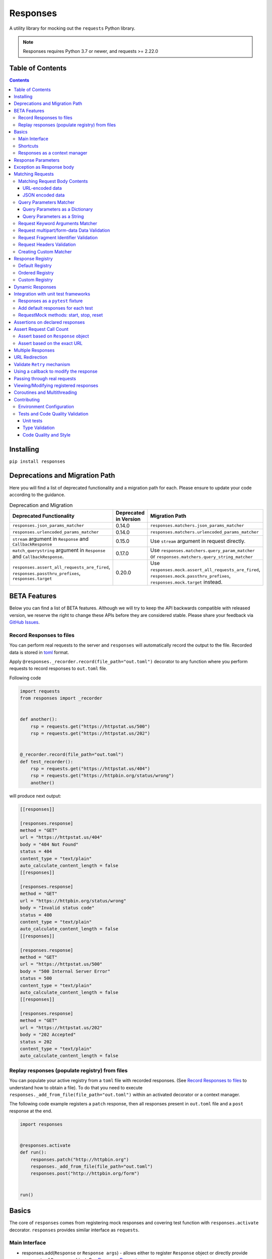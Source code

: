 Responses
=========

.. image:: https://img.shields.io/pypi/v/responses.svg
    :target: https://pypi.python.org/pypi/responses/

.. image:: https://img.shields.io/pypi/pyversions/responses.svg
    :target: https://pypi.org/project/responses/

.. image:: https://img.shields.io/pypi/dm/responses
   :target: https://pypi.python.org/pypi/responses/

.. image:: https://codecov.io/gh/getsentry/responses/branch/master/graph/badge.svg
    :target: https://codecov.io/gh/getsentry/responses/

A utility library for mocking out the ``requests`` Python library.

..  note::

    Responses requires Python 3.7 or newer, and requests >= 2.22.0


Table of Contents
-----------------

.. contents::


Installing
----------

``pip install responses``


Deprecations and Migration Path
-------------------------------

Here you will find a list of deprecated functionality and a migration path for each.
Please ensure to update your code according to the guidance.

.. list-table:: Deprecation and Migration
   :widths: 50 25 50
   :header-rows: 1

   * - Deprecated Functionality
     - Deprecated in Version
     - Migration Path
   * - ``responses.json_params_matcher``
     - 0.14.0
     - ``responses.matchers.json_params_matcher``
   * - ``responses.urlencoded_params_matcher``
     - 0.14.0
     - ``responses.matchers.urlencoded_params_matcher``
   * - ``stream`` argument in ``Response`` and ``CallbackResponse``
     - 0.15.0
     - Use ``stream`` argument in request directly.
   * - ``match_querystring`` argument in ``Response`` and ``CallbackResponse``.
     - 0.17.0
     - Use ``responses.matchers.query_param_matcher`` or ``responses.matchers.query_string_matcher``
   * - ``responses.assert_all_requests_are_fired``, ``responses.passthru_prefixes``, ``responses.target``
     - 0.20.0
     - Use ``responses.mock.assert_all_requests_are_fired``,
       ``responses.mock.passthru_prefixes``, ``responses.mock.target`` instead.

BETA Features
-------------
Below you can find a list of BETA features. Although we will try to keep the API backwards compatible
with released version, we reserve the right to change these APIs before they are considered stable. Please share your feedback via
`GitHub Issues <https://github.com/getsentry/responses/issues>`_.

Record Responses to files
^^^^^^^^^^^^^^^^^^^^^^^^^

You can perform real requests to the server and ``responses`` will automatically record the output to the
file. Recorded data is stored in `toml <https://toml.io>`_ format.

Apply ``@responses._recorder.record(file_path="out.toml")`` decorator to any function where you perform
requests to record responses to ``out.toml`` file.

Following code

.. code-block:: python

    import requests
    from responses import _recorder


    def another():
        rsp = requests.get("https://httpstat.us/500")
        rsp = requests.get("https://httpstat.us/202")


    @_recorder.record(file_path="out.toml")
    def test_recorder():
        rsp = requests.get("https://httpstat.us/404")
        rsp = requests.get("https://httpbin.org/status/wrong")
        another()

will produce next output:

.. code-block:: toml

    [[responses]]

    [responses.response]
    method = "GET"
    url = "https://httpstat.us/404"
    body = "404 Not Found"
    status = 404
    content_type = "text/plain"
    auto_calculate_content_length = false
    [[responses]]

    [responses.response]
    method = "GET"
    url = "https://httpbin.org/status/wrong"
    body = "Invalid status code"
    status = 400
    content_type = "text/plain"
    auto_calculate_content_length = false
    [[responses]]

    [responses.response]
    method = "GET"
    url = "https://httpstat.us/500"
    body = "500 Internal Server Error"
    status = 500
    content_type = "text/plain"
    auto_calculate_content_length = false
    [[responses]]

    [responses.response]
    method = "GET"
    url = "https://httpstat.us/202"
    body = "202 Accepted"
    status = 202
    content_type = "text/plain"
    auto_calculate_content_length = false

Replay responses (populate registry) from files
^^^^^^^^^^^^^^^^^^^^^^^^^^^^^^^^^^^^^^^^^^^^^^^

You can populate your active registry from a ``toml`` file with recorded responses.
(See `Record Responses to files`_ to understand how to obtain a file).
To do that you need to execute ``responses._add_from_file(file_path="out.toml")`` within
an activated decorator or a context manager.

The following code example registers a ``patch`` response, then all responses present in
``out.toml`` file and a ``post`` response at the end.

.. code-block:: python

    import responses


    @responses.activate
    def run():
        responses.patch("http://httpbin.org")
        responses._add_from_file(file_path="out.toml")
        responses.post("http://httpbin.org/form")


    run()

Basics
------

The core of ``responses`` comes from registering mock responses and covering test function
with ``responses.activate`` decorator. ``responses`` provides similar interface as ``requests``.

Main Interface
^^^^^^^^^^^^^^

* responses.add(``Response`` or ``Response args``) - allows either to register ``Response`` object or directly
  provide arguments of ``Response`` object. See `Response Parameters`_

.. code-block:: python

    import responses
    import requests


    @responses.activate
    def test_simple():
        # Register via 'Response' object
        rsp1 = responses.Response(
            method="PUT",
            url="http://example.com",
        )
        responses.add(rsp1)
        # register via direct arguments
        responses.add(
            responses.GET,
            "http://twitter.com/api/1/foobar",
            json={"error": "not found"},
            status=404,
        )

        resp = requests.get("http://twitter.com/api/1/foobar")
        resp2 = requests.put("http://example.com")

        assert resp.json() == {"error": "not found"}
        assert resp.status_code == 404

        assert resp2.status_code == 200
        assert resp2.request.method == "PUT"


If you attempt to fetch a url which doesn't hit a match, ``responses`` will raise
a ``ConnectionError``:

.. code-block:: python

    import responses
    import requests

    from requests.exceptions import ConnectionError


    @responses.activate
    def test_simple():
        with pytest.raises(ConnectionError):
            requests.get("http://twitter.com/api/1/foobar")


Shortcuts
^^^^^^^^^

Shortcuts provide a shorten version of ``responses.add()`` where method argument is prefilled

* responses.delete(``Response args``) - register DELETE response
* responses.get(``Response args``) - register GET response
* responses.head(``Response args``) - register HEAD response
* responses.options(``Response args``) - register OPTIONS response
* responses.patch(``Response args``) - register PATCH response
* responses.post(``Response args``) - register POST response
* responses.put(``Response args``) - register PUT response

.. code-block:: python

    import responses
    import requests


    @responses.activate
    def test_simple():
        responses.get(
            "http://twitter.com/api/1/foobar",
            json={"type": "get"},
        )

        responses.post(
            "http://twitter.com/api/1/foobar",
            json={"type": "post"},
        )

        responses.patch(
            "http://twitter.com/api/1/foobar",
            json={"type": "patch"},
        )

        resp_get = requests.get("http://twitter.com/api/1/foobar")
        resp_post = requests.post("http://twitter.com/api/1/foobar")
        resp_patch = requests.patch("http://twitter.com/api/1/foobar")

        assert resp_get.json() == {"type": "get"}
        assert resp_post.json() == {"type": "post"}
        assert resp_patch.json() == {"type": "patch"}

Responses as a context manager
^^^^^^^^^^^^^^^^^^^^^^^^^^^^^^

Instead of wrapping the whole function with decorator you can use a context manager.

.. code-block:: python

    import responses
    import requests


    def test_my_api():
        with responses.RequestsMock() as rsps:
            rsps.add(
                responses.GET,
                "http://twitter.com/api/1/foobar",
                body="{}",
                status=200,
                content_type="application/json",
            )
            resp = requests.get("http://twitter.com/api/1/foobar")

            assert resp.status_code == 200

        # outside the context manager requests will hit the remote server
        resp = requests.get("http://twitter.com/api/1/foobar")
        resp.status_code == 404


Response Parameters
-------------------

The following attributes can be passed to a Response mock:

method (``str``)
    The HTTP method (GET, POST, etc).

url (``str`` or ``compiled regular expression``)
    The full resource URL.

match_querystring (``bool``)
    DEPRECATED: Use ``responses.matchers.query_param_matcher`` or
    ``responses.matchers.query_string_matcher``

    Include the query string when matching requests.
    Enabled by default if the response URL contains a query string,
    disabled if it doesn't or the URL is a regular expression.

body (``str`` or ``BufferedReader`` or ``Exception``)
    The response body. Read more `Exception as Response body`_

json
    A Python object representing the JSON response body. Automatically configures
    the appropriate Content-Type.

status (``int``)
    The HTTP status code.

content_type (``content_type``)
    Defaults to ``text/plain``.

headers (``dict``)
    Response headers.

stream (``bool``)
    DEPRECATED: use ``stream`` argument in request directly

auto_calculate_content_length (``bool``)
    Disabled by default. Automatically calculates the length of a supplied string or JSON body.

match (``tuple``)
    An iterable (``tuple`` is recommended) of callbacks to match requests
    based on request attributes.
    Current module provides multiple matchers that you can use to match:

    * body contents in JSON format
    * body contents in URL encoded data format
    * request query parameters
    * request query string (similar to query parameters but takes string as input)
    * kwargs provided to request e.g. ``stream``, ``verify``
    * 'multipart/form-data' content and headers in request
    * request headers
    * request fragment identifier

    Alternatively user can create custom matcher.
    Read more `Matching Requests`_


Exception as Response body
--------------------------

You can pass an ``Exception`` as the body to trigger an error on the request:

.. code-block:: python

    import responses
    import requests


    @responses.activate
    def test_simple():
        responses.get("http://twitter.com/api/1/foobar", body=Exception("..."))
        with pytest.raises(Exception):
            requests.get("http://twitter.com/api/1/foobar")


Matching Requests
-----------------

Matching Request Body Contents
^^^^^^^^^^^^^^^^^^^^^^^^^^^^^^

When adding responses for endpoints that are sent request data you can add
matchers to ensure your code is sending the right parameters and provide
different responses based on the request body contents. ``responses`` provides
matchers for JSON and URL-encoded request bodies.

URL-encoded data
""""""""""""""""

.. code-block:: python

    import responses
    import requests
    from responses import matchers


    @responses.activate
    def test_calc_api():
        responses.post(
            url="http://calc.com/sum",
            body="4",
            match=[matchers.urlencoded_params_matcher({"left": "1", "right": "3"})],
        )
        requests.post("http://calc.com/sum", data={"left": 1, "right": 3})


JSON encoded data
"""""""""""""""""

Matching JSON encoded data can be done with ``matchers.json_params_matcher()``.

.. code-block:: python

    import responses
    import requests
    from responses import matchers


    @responses.activate
    def test_calc_api():
        responses.post(
            url="http://example.com/",
            body="one",
            match=[
                matchers.json_params_matcher({"page": {"name": "first", "type": "json"}})
            ],
        )
        resp = requests.request(
            "POST",
            "http://example.com/",
            headers={"Content-Type": "application/json"},
            json={"page": {"name": "first", "type": "json"}},
        )


Query Parameters Matcher
^^^^^^^^^^^^^^^^^^^^^^^^

Query Parameters as a Dictionary
""""""""""""""""""""""""""""""""

You can use the ``matchers.query_param_matcher`` function to match
against the ``params`` request parameter. Just use the same dictionary as you
will use in ``params`` argument in ``request``.

Note, do not use query parameters as part of the URL. Avoid using ``match_querystring``
deprecated argument.

.. code-block:: python

    import responses
    import requests
    from responses import matchers


    @responses.activate
    def test_calc_api():
        url = "http://example.com/test"
        params = {"hello": "world", "I am": "a big test"}
        responses.get(
            url=url,
            body="test",
            match=[matchers.query_param_matcher(params)],
        )

        resp = requests.get(url, params=params)

        constructed_url = r"http://example.com/test?I+am=a+big+test&hello=world"
        assert resp.url == constructed_url
        assert resp.request.url == constructed_url
        assert resp.request.params == params

By default, matcher will validate that all parameters match strictly.
To validate that only parameters specified in the matcher are present in original request
use ``strict_match=False``.

Query Parameters as a String
""""""""""""""""""""""""""""

As alternative, you can use query string value in ``matchers.query_string_matcher`` to match
query parameters in your request

.. code-block:: python

    import requests
    import responses
    from responses import matchers


    @responses.activate
    def my_func():
        responses.get(
            "https://httpbin.org/get",
            match=[matchers.query_string_matcher("didi=pro&test=1")],
        )
        resp = requests.get("https://httpbin.org/get", params={"test": 1, "didi": "pro"})


    my_func()


Request Keyword Arguments Matcher
^^^^^^^^^^^^^^^^^^^^^^^^^^^^^^^^^

To validate request arguments use the ``matchers.request_kwargs_matcher`` function to match
against the request kwargs.
Only following arguments are supported: ``timeout``, ``verify``, ``proxies``, ``stream``, ``cert``.

Note, only arguments provided to ``matchers.request_kwargs_matcher`` will be validated.

.. code-block:: python

    import responses
    import requests
    from responses import matchers

    with responses.RequestsMock(assert_all_requests_are_fired=False) as rsps:
        req_kwargs = {
            "stream": True,
            "verify": False,
        }
        rsps.add(
            "GET",
            "http://111.com",
            match=[matchers.request_kwargs_matcher(req_kwargs)],
        )

        requests.get("http://111.com", stream=True)

        # >>>  Arguments don't match: {stream: True, verify: True} doesn't match {stream: True, verify: False}


Request multipart/form-data Data Validation
^^^^^^^^^^^^^^^^^^^^^^^^^^^^^^^^^^^^^^^^^^^

To validate request body and headers for ``multipart/form-data`` data you can use
``matchers.multipart_matcher``. The ``data``, and ``files`` parameters provided will be compared
to the request:

.. code-block:: python

    import requests
    import responses
    from responses.matchers import multipart_matcher


    @responses.activate
    def my_func():
        req_data = {"some": "other", "data": "fields"}
        req_files = {"file_name": b"Old World!"}
        responses.post(
            url="http://httpbin.org/post",
            match=[multipart_matcher(req_files, data=req_data)],
        )
        resp = requests.post("http://httpbin.org/post", files={"file_name": b"New World!"})


    my_func()
    # >>> raises ConnectionError: multipart/form-data doesn't match. Request body differs.

Request Fragment Identifier Validation
^^^^^^^^^^^^^^^^^^^^^^^^^^^^^^^^^^^^^^

To validate request URL fragment identifier you can use ``matchers.fragment_identifier_matcher``.
The matcher takes fragment string (everything after ``#`` sign) as input for comparison:

.. code-block:: python

    import requests
    import responses
    from responses.matchers import fragment_identifier_matcher


    @responses.activate
    def run():
        url = "http://example.com?ab=xy&zed=qwe#test=1&foo=bar"
        responses.get(
            url,
            match=[fragment_identifier_matcher("test=1&foo=bar")],
            body=b"test",
        )

        # two requests to check reversed order of fragment identifier
        resp = requests.get("http://example.com?ab=xy&zed=qwe#test=1&foo=bar")
        resp = requests.get("http://example.com?zed=qwe&ab=xy#foo=bar&test=1")


    run()

Request Headers Validation
^^^^^^^^^^^^^^^^^^^^^^^^^^

When adding responses you can specify matchers to ensure that your code is
sending the right headers and provide different responses based on the request
headers.

.. code-block:: python

    import responses
    import requests
    from responses import matchers


    @responses.activate
    def test_content_type():
        responses.get(
            url="http://example.com/",
            body="hello world",
            match=[matchers.header_matcher({"Accept": "text/plain"})],
        )

        responses.get(
            url="http://example.com/",
            json={"content": "hello world"},
            match=[matchers.header_matcher({"Accept": "application/json"})],
        )

        # request in reverse order to how they were added!
        resp = requests.get("http://example.com/", headers={"Accept": "application/json"})
        assert resp.json() == {"content": "hello world"}

        resp = requests.get("http://example.com/", headers={"Accept": "text/plain"})
        assert resp.text == "hello world"

Because ``requests`` will send several standard headers in addition to what was
specified by your code, request headers that are additional to the ones
passed to the matcher are ignored by default. You can change this behaviour by
passing ``strict_match=True`` to the matcher to ensure that only the headers
that you're expecting are sent and no others. Note that you will probably have
to use a ``PreparedRequest`` in your code to ensure that ``requests`` doesn't
include any additional headers.

.. code-block:: python

    import responses
    import requests
    from responses import matchers


    @responses.activate
    def test_content_type():
        responses.get(
            url="http://example.com/",
            body="hello world",
            match=[matchers.header_matcher({"Accept": "text/plain"}, strict_match=True)],
        )

        # this will fail because requests adds its own headers
        with pytest.raises(ConnectionError):
            requests.get("http://example.com/", headers={"Accept": "text/plain"})

        # a prepared request where you overwrite the headers before sending will work
        session = requests.Session()
        prepped = session.prepare_request(
            requests.Request(
                method="GET",
                url="http://example.com/",
            )
        )
        prepped.headers = {"Accept": "text/plain"}

        resp = session.send(prepped)
        assert resp.text == "hello world"


Creating Custom Matcher
^^^^^^^^^^^^^^^^^^^^^^^

If your application requires other encodings or different data validation you can build
your own matcher that returns ``Tuple[matches: bool, reason: str]``.
Where boolean represents ``True`` or ``False`` if the request parameters match and
the string is a reason in case of match failure. Your matcher can
expect a ``PreparedRequest`` parameter to be provided by ``responses``.

Note, ``PreparedRequest`` is customized and has additional attributes ``params`` and ``req_kwargs``.

Response Registry
---------------------------

Default Registry
^^^^^^^^^^^^^^^^

By default, ``responses`` will search all registered ``Response`` objects and
return a match. If only one ``Response`` is registered, the registry is kept unchanged.
However, if multiple matches are found for the same request, then first match is returned and
removed from registry.

Ordered Registry
^^^^^^^^^^^^^^^^

In some scenarios it is important to preserve the order of the requests and responses.
You can use ``registries.OrderedRegistry`` to force all ``Response`` objects to be dependent
on the insertion order and invocation index.
In following example we add multiple ``Response`` objects that target the same URL. However,
you can see, that status code will depend on the invocation order.


.. code-block:: python

    import requests

    import responses
    from responses.registries import OrderedRegistry


    @responses.activate(registry=OrderedRegistry)
    def test_invocation_index():
        responses.get(
            "http://twitter.com/api/1/foobar",
            json={"msg": "not found"},
            status=404,
        )
        responses.get(
            "http://twitter.com/api/1/foobar",
            json={"msg": "OK"},
            status=200,
        )
        responses.get(
            "http://twitter.com/api/1/foobar",
            json={"msg": "OK"},
            status=200,
        )
        responses.get(
            "http://twitter.com/api/1/foobar",
            json={"msg": "not found"},
            status=404,
        )

        resp = requests.get("http://twitter.com/api/1/foobar")
        assert resp.status_code == 404
        resp = requests.get("http://twitter.com/api/1/foobar")
        assert resp.status_code == 200
        resp = requests.get("http://twitter.com/api/1/foobar")
        assert resp.status_code == 200
        resp = requests.get("http://twitter.com/api/1/foobar")
        assert resp.status_code == 404


Custom Registry
^^^^^^^^^^^^^^^

Built-in ``registries`` are suitable for most of use cases, but to handle special conditions, you can
implement custom registry which must follow interface of ``registries.FirstMatchRegistry``.
Redefining the ``find`` method will allow you to create custom search logic and return
appropriate ``Response``

Example that shows how to set custom registry

.. code-block:: python

    import responses
    from responses import registries


    class CustomRegistry(registries.FirstMatchRegistry):
        pass


    print("Before tests:", responses.mock.get_registry())
    """ Before tests: <responses.registries.FirstMatchRegistry object> """

    # using function decorator
    @responses.activate(registry=CustomRegistry)
    def run():
        print("Within test:", responses.mock.get_registry())
        """ Within test: <__main__.CustomRegistry object> """


    run()

    print("After test:", responses.mock.get_registry())
    """ After test: <responses.registries.FirstMatchRegistry object> """

    # using context manager
    with responses.RequestsMock(registry=CustomRegistry) as rsps:
        print("In context manager:", rsps.get_registry())
        """ In context manager: <__main__.CustomRegistry object> """

    print("After exit from context manager:", responses.mock.get_registry())
    """
    After exit from context manager: <responses.registries.FirstMatchRegistry object>
    """

Dynamic Responses
-----------------

You can utilize callbacks to provide dynamic responses. The callback must return
a tuple of (``status``, ``headers``, ``body``).

.. code-block:: python

    import json

    import responses
    import requests


    @responses.activate
    def test_calc_api():
        def request_callback(request):
            payload = json.loads(request.body)
            resp_body = {"value": sum(payload["numbers"])}
            headers = {"request-id": "728d329e-0e86-11e4-a748-0c84dc037c13"}
            return (200, headers, json.dumps(resp_body))

        responses.add_callback(
            responses.POST,
            "http://calc.com/sum",
            callback=request_callback,
            content_type="application/json",
        )

        resp = requests.post(
            "http://calc.com/sum",
            json.dumps({"numbers": [1, 2, 3]}),
            headers={"content-type": "application/json"},
        )

        assert resp.json() == {"value": 6}

        assert len(responses.calls) == 1
        assert responses.calls[0].request.url == "http://calc.com/sum"
        assert responses.calls[0].response.text == '{"value": 6}'
        assert (
            responses.calls[0].response.headers["request-id"]
            == "728d329e-0e86-11e4-a748-0c84dc037c13"
        )

You can also pass a compiled regex to ``add_callback`` to match multiple urls:

.. code-block:: python

    import re, json

    from functools import reduce

    import responses
    import requests

    operators = {
        "sum": lambda x, y: x + y,
        "prod": lambda x, y: x * y,
        "pow": lambda x, y: x**y,
    }


    @responses.activate
    def test_regex_url():
        def request_callback(request):
            payload = json.loads(request.body)
            operator_name = request.path_url[1:]

            operator = operators[operator_name]

            resp_body = {"value": reduce(operator, payload["numbers"])}
            headers = {"request-id": "728d329e-0e86-11e4-a748-0c84dc037c13"}
            return (200, headers, json.dumps(resp_body))

        responses.add_callback(
            responses.POST,
            re.compile("http://calc.com/(sum|prod|pow|unsupported)"),
            callback=request_callback,
            content_type="application/json",
        )

        resp = requests.post(
            "http://calc.com/prod",
            json.dumps({"numbers": [2, 3, 4]}),
            headers={"content-type": "application/json"},
        )
        assert resp.json() == {"value": 24}


    test_regex_url()


If you want to pass extra keyword arguments to the callback function, for example when reusing
a callback function to give a slightly different result, you can use ``functools.partial``:

.. code-block:: python

    from functools import partial


    def request_callback(request, id=None):
        payload = json.loads(request.body)
        resp_body = {"value": sum(payload["numbers"])}
        headers = {"request-id": id}
        return (200, headers, json.dumps(resp_body))


    responses.add_callback(
        responses.POST,
        "http://calc.com/sum",
        callback=partial(request_callback, id="728d329e-0e86-11e4-a748-0c84dc037c13"),
        content_type="application/json",
    )


Integration with unit test frameworks
-------------------------------------

Responses as a ``pytest`` fixture
^^^^^^^^^^^^^^^^^^^^^^^^^^^^^^^^^

.. code-block:: python

    @pytest.fixture
    def mocked_responses():
        with responses.RequestsMock() as rsps:
            yield rsps


    def test_api(mocked_responses):
        mocked_responses.get(
            "http://twitter.com/api/1/foobar",
            body="{}",
            status=200,
            content_type="application/json",
        )
        resp = requests.get("http://twitter.com/api/1/foobar")
        assert resp.status_code == 200

Add default responses for each test
^^^^^^^^^^^^^^^^^^^^^^^^^^^^^^^^^^^

When run with ``unittest`` tests, this can be used to set up some
generic class-level responses, that may be complemented by each test.
Similar interface could be applied in ``pytest`` framework.

.. code-block:: python

    class TestMyApi(unittest.TestCase):
        def setUp(self):
            responses.get("https://example.com", body="within setup")
            # here go other self.responses.add(...)

        @responses.activate
        def test_my_func(self):
            responses.get(
                "https://httpbin.org/get",
                match=[matchers.query_param_matcher({"test": "1", "didi": "pro"})],
                body="within test",
            )
            resp = requests.get("https://example.com")
            resp2 = requests.get(
                "https://httpbin.org/get", params={"test": "1", "didi": "pro"}
            )
            print(resp.text)
            # >>> within setup
            print(resp2.text)
            # >>> within test


RequestMock methods: start, stop, reset
^^^^^^^^^^^^^^^^^^^^^^^^^^^^^^^^^^^^^^^

``responses`` has ``start``, ``stop``, ``reset`` methods very analogous to
`unittest.mock.patch <https://docs.python.org/3/library/unittest.mock.html#patch-methods-start-and-stop>`_.
These make it simpler to do requests mocking in ``setup`` methods or where
you want to do multiple patches without nesting decorators or with statements.

.. code-block:: python

    class TestUnitTestPatchSetup:
        def setup(self):
            """Creates ``RequestsMock`` instance and starts it."""
            self.r_mock = responses.RequestsMock(assert_all_requests_are_fired=True)
            self.r_mock.start()

            # optionally some default responses could be registered
            self.r_mock.get("https://example.com", status=505)
            self.r_mock.put("https://example.com", status=506)

        def teardown(self):
            """Stops and resets RequestsMock instance.

            If ``assert_all_requests_are_fired`` is set to ``True``, will raise an error
            if some requests were not processed.
            """
            self.r_mock.stop()
            self.r_mock.reset()

        def test_function(self):
            resp = requests.get("https://example.com")
            assert resp.status_code == 505

            resp = requests.put("https://example.com")
            assert resp.status_code == 506


Assertions on declared responses
--------------------------------

When used as a context manager, Responses will, by default, raise an assertion
error if a url was registered but not accessed. This can be disabled by passing
the ``assert_all_requests_are_fired`` value:

.. code-block:: python

    import responses
    import requests


    def test_my_api():
        with responses.RequestsMock(assert_all_requests_are_fired=False) as rsps:
            rsps.add(
                responses.GET,
                "http://twitter.com/api/1/foobar",
                body="{}",
                status=200,
                content_type="application/json",
            )

Assert Request Call Count
-------------------------

Assert based on ``Response`` object
^^^^^^^^^^^^^^^^^^^^^^^^^^^^^^^^^^^

Each ``Response`` object has ``call_count`` attribute that could be inspected
to check how many times each request was matched.

.. code-block:: python

    @responses.activate
    def test_call_count_with_matcher():

        rsp = responses.get(
            "http://www.example.com",
            match=(matchers.query_param_matcher({}),),
        )
        rsp2 = responses.get(
            "http://www.example.com",
            match=(matchers.query_param_matcher({"hello": "world"}),),
            status=777,
        )
        requests.get("http://www.example.com")
        resp1 = requests.get("http://www.example.com")
        requests.get("http://www.example.com?hello=world")
        resp2 = requests.get("http://www.example.com?hello=world")

        assert resp1.status_code == 200
        assert resp2.status_code == 777

        assert rsp.call_count == 2
        assert rsp2.call_count == 2

Assert based on the exact URL
^^^^^^^^^^^^^^^^^^^^^^^^^^^^^

Assert that the request was called exactly n times.

.. code-block:: python

    import responses
    import requests


    @responses.activate
    def test_assert_call_count():
        responses.get("http://example.com")

        requests.get("http://example.com")
        assert responses.assert_call_count("http://example.com", 1) is True

        requests.get("http://example.com")
        with pytest.raises(AssertionError) as excinfo:
            responses.assert_call_count("http://example.com", 1)
        assert (
            "Expected URL 'http://example.com' to be called 1 times. Called 2 times."
            in str(excinfo.value)
        )


    @responses.activate
    def test_assert_call_count_always_match_qs():
        responses.get("http://www.example.com")
        requests.get("http://www.example.com")
        requests.get("http://www.example.com?hello=world")

        # One call on each url, querystring is matched by default
        responses.assert_call_count("http://www.example.com", 1) is True
        responses.assert_call_count("http://www.example.com?hello=world", 1) is True


Multiple Responses
------------------

You can also add multiple responses for the same url:

.. code-block:: python

    import responses
    import requests


    @responses.activate
    def test_my_api():
        responses.get("http://twitter.com/api/1/foobar", status=500)
        responses.get(
            "http://twitter.com/api/1/foobar",
            body="{}",
            status=200,
            content_type="application/json",
        )

        resp = requests.get("http://twitter.com/api/1/foobar")
        assert resp.status_code == 500
        resp = requests.get("http://twitter.com/api/1/foobar")
        assert resp.status_code == 200


URL Redirection
---------------

In the following example you can see how to create a redirection chain and add custom exception that will be raised
in the execution chain and contain the history of redirects.

..  code-block::

    A -> 301 redirect -> B
    B -> 301 redirect -> C
    C -> connection issue

.. code-block:: python

    import pytest
    import requests

    import responses


    @responses.activate
    def test_redirect():
        # create multiple Response objects where first two contain redirect headers
        rsp1 = responses.Response(
            responses.GET,
            "http://example.com/1",
            status=301,
            headers={"Location": "http://example.com/2"},
        )
        rsp2 = responses.Response(
            responses.GET,
            "http://example.com/2",
            status=301,
            headers={"Location": "http://example.com/3"},
        )
        rsp3 = responses.Response(responses.GET, "http://example.com/3", status=200)

        # register above generated Responses in ``response`` module
        responses.add(rsp1)
        responses.add(rsp2)
        responses.add(rsp3)

        # do the first request in order to generate genuine ``requests`` response
        # this object will contain genuine attributes of the response, like ``history``
        rsp = requests.get("http://example.com/1")
        responses.calls.reset()

        # customize exception with ``response`` attribute
        my_error = requests.ConnectionError("custom error")
        my_error.response = rsp

        # update body of the 3rd response with Exception, this will be raised during execution
        rsp3.body = my_error

        with pytest.raises(requests.ConnectionError) as exc_info:
            requests.get("http://example.com/1")

        assert exc_info.value.args[0] == "custom error"
        assert rsp1.url in exc_info.value.response.history[0].url
        assert rsp2.url in exc_info.value.response.history[1].url


Validate ``Retry`` mechanism
----------------------------

If you are using the ``Retry`` features of ``urllib3`` and want to cover scenarios that test your retry limits, you can test those scenarios with ``responses`` as well. The best approach will be to use an `Ordered Registry`_

.. code-block:: python

    import requests

    import responses
    from responses import registries


    @responses.activate(registry=registries.OrderedRegistry)
    def test_max_retries():
        url = "https://example.com"
        rsp1 = responses.get(url, body="Error", status=500)
        rsp2 = responses.get(url, body="Error", status=500)
        rsp3 = responses.get(url, body="Error", status=500)
        rsp4 = responses.get(url, body="OK", status=200)

        session = requests.Session()

        adapter = requests.adapters.HTTPAdapter(
            max_retries=Retry(
                total=4,
                backoff_factor=0.1,
                status_forcelist=[500],
                method_whitelist=["GET", "POST", "PATCH"],
            )
        )
        session.mount("https://", adapter)

        resp = session.get(url)

        assert resp.status_code == 200
        assert rsp1.call_count == 1
        assert rsp2.call_count == 1
        assert rsp3.call_count == 1
        assert rsp4.call_count == 1


Using a callback to modify the response
---------------------------------------

If you use customized processing in ``requests`` via subclassing/mixins, or if you
have library tools that interact with ``requests`` at a low level, you may need
to add extended processing to the mocked Response object to fully simulate the
environment for your tests.  A ``response_callback`` can be used, which will be
wrapped by the library before being returned to the caller.  The callback
accepts a ``response`` as it's single argument, and is expected to return a
single ``response`` object.

.. code-block:: python

    import responses
    import requests


    def response_callback(resp):
        resp.callback_processed = True
        return resp


    with responses.RequestsMock(response_callback=response_callback) as m:
        m.add(responses.GET, "http://example.com", body=b"test")
        resp = requests.get("http://example.com")
        assert resp.text == "test"
        assert hasattr(resp, "callback_processed")
        assert resp.callback_processed is True


Passing through real requests
-----------------------------

In some cases you may wish to allow for certain requests to pass through responses
and hit a real server. This can be done with the ``add_passthru`` methods:

.. code-block:: python

    import responses


    @responses.activate
    def test_my_api():
        responses.add_passthru("https://percy.io")

This will allow any requests matching that prefix, that is otherwise not
registered as a mock response, to passthru using the standard behavior.

Pass through endpoints can be configured with regex patterns if you
need to allow an entire domain or path subtree to send requests:

.. code-block:: python

    responses.add_passthru(re.compile("https://percy.io/\\w+"))


Lastly, you can use the ``passthrough`` argument of the ``Response`` object
to force a response to behave as a pass through.

.. code-block:: python

    # Enable passthrough for a single response
    response = Response(
        responses.GET,
        "http://example.com",
        body="not used",
        passthrough=True,
    )
    responses.add(response)

    # Use PassthroughResponse
    response = PassthroughResponse(responses.GET, "http://example.com")
    responses.add(response)

Viewing/Modifying registered responses
--------------------------------------

Registered responses are available as a public method of the RequestMock
instance. It is sometimes useful for debugging purposes to view the stack of
registered responses which can be accessed via ``responses.registered()``.

The ``replace`` function allows a previously registered ``response`` to be
changed. The method signature is identical to ``add``. ``response`` s are
identified using ``method`` and ``url``. Only the first matched ``response`` is
replaced.

.. code-block:: python

    import responses
    import requests


    @responses.activate
    def test_replace():

        responses.get("http://example.org", json={"data": 1})
        responses.replace(responses.GET, "http://example.org", json={"data": 2})

        resp = requests.get("http://example.org")

        assert resp.json() == {"data": 2}


The ``upsert`` function allows a previously registered ``response`` to be
changed like ``replace``. If the response is registered, the ``upsert`` function
will registered it like ``add``.

``remove`` takes a ``method`` and ``url`` argument and will remove **all**
matched responses from the registered list.

Finally, ``reset`` will reset all registered responses.

Coroutines and Multithreading
-----------------------------

``responses`` supports both Coroutines and Multithreading out of the box.
Note, ``responses`` locks threading on ``RequestMock`` object allowing only
single thread to access it.

.. code-block:: python

    async def test_async_calls():
        @responses.activate
        async def run():
            responses.get(
                "http://twitter.com/api/1/foobar",
                json={"error": "not found"},
                status=404,
            )

            resp = requests.get("http://twitter.com/api/1/foobar")
            assert resp.json() == {"error": "not found"}
            assert responses.calls[0].request.url == "http://twitter.com/api/1/foobar"

        await run()


Contributing
------------

Environment Configuration
^^^^^^^^^^^^^^^^^^^^^^^^^

Responses uses several linting and autoformatting utilities, so it's important that when
submitting patches you use the appropriate toolchain:

Clone the repository:

.. code-block:: shell

    git clone https://github.com/getsentry/responses.git

Create an environment (e.g. with ``virtualenv``):

.. code-block:: shell

    virtualenv .env && source .env/bin/activate

Configure development requirements:

.. code-block:: shell

    make develop


Tests and Code Quality Validation
^^^^^^^^^^^^^^^^^^^^^^^^^^^^^^^^^

The easiest way to validate your code is to run tests via ``tox``.
Current ``tox`` configuration runs the same checks that are used in
GitHub Actions CI/CD pipeline.

Please execute the following command line from the project root to validate
your code against:

* Unit tests in all Python versions that are supported by this project
* Type validation via ``mypy``
* All ``pre-commit`` hooks

.. code-block:: shell

    tox

Alternatively, you can always run a single test. See documentation below.

Unit tests
""""""""""

Responses uses `Pytest <https://docs.pytest.org/en/latest/>`_ for
testing. You can run all tests by:

.. code-block:: shell

    tox -e py37
    tox -e py310

OR manually activate required version of Python and run

.. code-block:: shell

    pytest

And run a single test by:

.. code-block:: shell

    pytest -k '<test_function_name>'

Type Validation
"""""""""""""""

To verify ``type`` compliance, run `mypy <https://github.com/python/mypy>`_ linter:

.. code-block:: shell

    tox -e mypy

OR

.. code-block:: shell

    mypy --config-file=./mypy.ini -p responses

Code Quality and Style
""""""""""""""""""""""

To check code style and reformat it run:

.. code-block:: shell

    tox -e precom

OR

.. code-block:: shell

    pre-commit run --all-files

